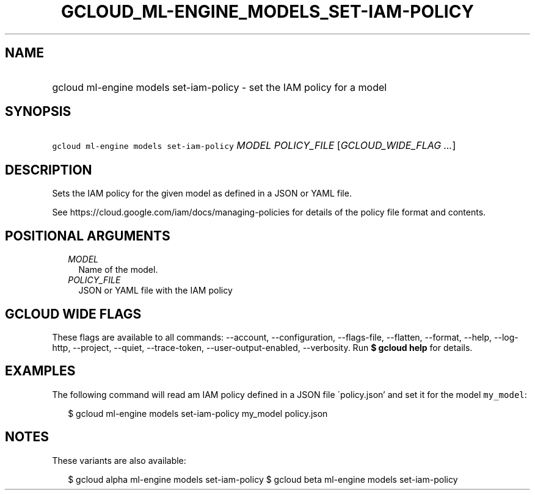 
.TH "GCLOUD_ML\-ENGINE_MODELS_SET\-IAM\-POLICY" 1



.SH "NAME"
.HP
gcloud ml\-engine models set\-iam\-policy \- set the IAM policy for a model



.SH "SYNOPSIS"
.HP
\f5gcloud ml\-engine models set\-iam\-policy\fR \fIMODEL\fR \fIPOLICY_FILE\fR [\fIGCLOUD_WIDE_FLAG\ ...\fR]



.SH "DESCRIPTION"

Sets the IAM policy for the given model as defined in a JSON or YAML file.

See https://cloud.google.com/iam/docs/managing\-policies for details of the
policy file format and contents.



.SH "POSITIONAL ARGUMENTS"

.RS 2m
.TP 2m
\fIMODEL\fR
Name of the model.

.TP 2m
\fIPOLICY_FILE\fR
JSON or YAML file with the IAM policy


.RE
.sp

.SH "GCLOUD WIDE FLAGS"

These flags are available to all commands: \-\-account, \-\-configuration,
\-\-flags\-file, \-\-flatten, \-\-format, \-\-help, \-\-log\-http, \-\-project,
\-\-quiet, \-\-trace\-token, \-\-user\-output\-enabled, \-\-verbosity. Run \fB$
gcloud help\fR for details.



.SH "EXAMPLES"

The following command will read am IAM policy defined in a JSON file
\'policy.json' and set it for the model \f5my_model\fR:

.RS 2m
$ gcloud ml\-engine models set\-iam\-policy my_model policy.json
.RE



.SH "NOTES"

These variants are also available:

.RS 2m
$ gcloud alpha ml\-engine models set\-iam\-policy
$ gcloud beta ml\-engine models set\-iam\-policy
.RE


